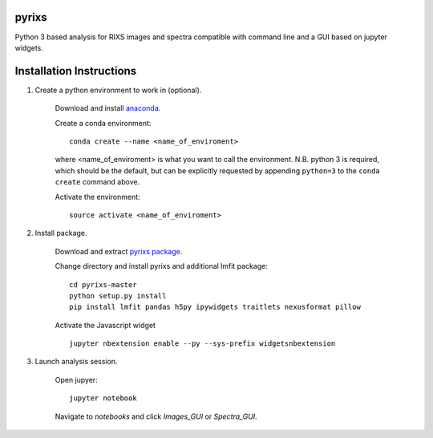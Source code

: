 pyrixs
=========================

Python 3 based analysis for RIXS images and spectra compatible with command line and a GUI based on jupyter widgets.

Installation Instructions
=========================


1. Create a python environment to work in (optional).

    Download and install `anaconda <https://www.continuum.io/downloads>`_.

    Create a conda environment:
    ::
        conda create --name <name_of_enviroment>
    where <name_of_enviroment> is what you want to call the environment. N.B. python 3 is required, which should be the default, but can be explicitly requested by appending ``python=3`` to the ``conda create`` command above. 


    Activate the environment:
    ::
        source activate <name_of_enviroment>

2. Install package.

    Download and extract `pyrixs package <https://github.com/mpmdean/pyrixs>`_.

    Change directory and install pyrixs and additional lmfit package:
    ::
        cd pyrixs-master
        python setup.py install
        pip install lmfit pandas h5py ipywidgets traitlets nexusformat pillow

    Activate the Javascript widget
    ::
        jupyter nbextension enable --py --sys-prefix widgetsnbextension


3. Launch analysis session.

    Open jupyer:
    ::
        jupyter notebook

    Navigate to *notebooks* and click *Images_GUI* or *Spectra_GUI*.

